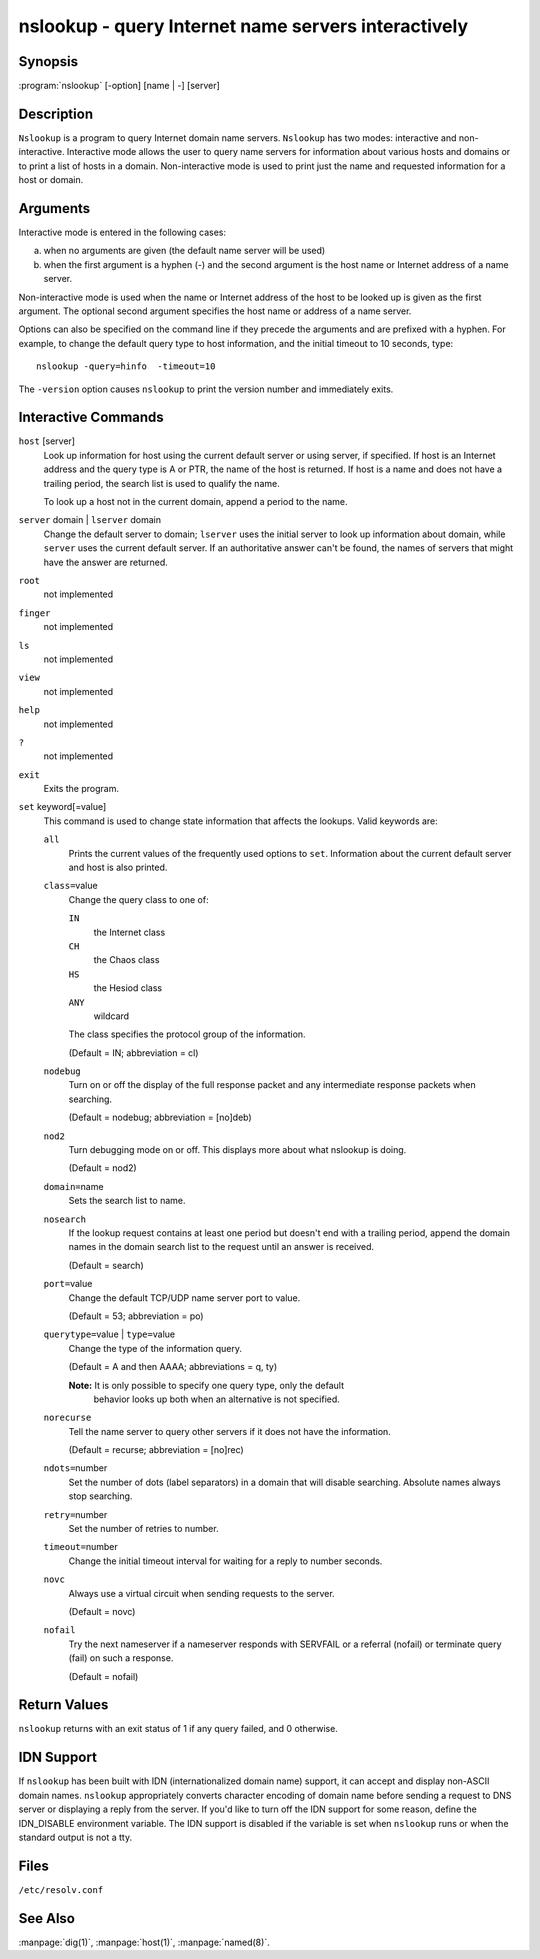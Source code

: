 .. 
   Copyright (C) Internet Systems Consortium, Inc. ("ISC")
   
   This Source Code Form is subject to the terms of the Mozilla Public
   License, v. 2.0. If a copy of the MPL was not distributed with this
   file, you can obtain one at https://mozilla.org/MPL/2.0/.
   
   See the COPYRIGHT file distributed with this work for additional
   information regarding copyright ownership.

..
   Copyright (C) Internet Systems Consortium, Inc. ("ISC")

   This Source Code Form is subject to the terms of the Mozilla Public
   License, v. 2.0. If a copy of the MPL was not distributed with this
   file, You can obtain one at http://mozilla.org/MPL/2.0/.

   See the COPYRIGHT file distributed with this work for additional
   information regarding copyright ownership.


.. highlight: console

.. _man_nslookup:

nslookup - query Internet name servers interactively
----------------------------------------------------

Synopsis
~~~~~~~~

:program:`nslookup` [-option] [name | -] [server]

Description
~~~~~~~~~~~

``Nslookup`` is a program to query Internet domain name servers.
``Nslookup`` has two modes: interactive and non-interactive. Interactive
mode allows the user to query name servers for information about various
hosts and domains or to print a list of hosts in a domain.
Non-interactive mode is used to print just the name and requested
information for a host or domain.

Arguments
~~~~~~~~~

Interactive mode is entered in the following cases:

a. when no arguments are given (the default name server will be used)

b. when the first argument is a hyphen (-) and the second argument is
   the host name or Internet address of a name server.

Non-interactive mode is used when the name or Internet address of the
host to be looked up is given as the first argument. The optional second
argument specifies the host name or address of a name server.

Options can also be specified on the command line if they precede the
arguments and are prefixed with a hyphen. For example, to change the
default query type to host information, and the initial timeout to 10
seconds, type:

::

   nslookup -query=hinfo  -timeout=10

The ``-version`` option causes ``nslookup`` to print the version number
and immediately exits.

Interactive Commands
~~~~~~~~~~~~~~~~~~~~

``host`` [server]
   Look up information for host using the current default server or
   using server, if specified. If host is an Internet address and the
   query type is A or PTR, the name of the host is returned. If host is
   a name and does not have a trailing period, the search list is used
   to qualify the name.

   To look up a host not in the current domain, append a period to the
   name.

``server`` domain | ``lserver`` domain
   Change the default server to domain; ``lserver`` uses the initial
   server to look up information about domain, while ``server`` uses the
   current default server. If an authoritative answer can't be found,
   the names of servers that might have the answer are returned.

``root``
   not implemented

``finger``
   not implemented

``ls``
   not implemented

``view``
   not implemented

``help``
   not implemented

``?``
   not implemented

``exit``
   Exits the program.

``set`` keyword[=value]
   This command is used to change state information that affects the
   lookups. Valid keywords are:

   ``all``
      Prints the current values of the frequently used options to
      ``set``. Information about the current default server and host is
      also printed.

   ``class=``\ value
      Change the query class to one of:

      ``IN``
         the Internet class

      ``CH``
         the Chaos class

      ``HS``
         the Hesiod class

      ``ANY``
         wildcard

      The class specifies the protocol group of the information.

      (Default = IN; abbreviation = cl)

   ``nodebug``
      Turn on or off the display of the full response packet and any
      intermediate response packets when searching.

      (Default = nodebug; abbreviation = [no]deb)

   ``nod2``
      Turn debugging mode on or off. This displays more about what
      nslookup is doing.

      (Default = nod2)

   ``domain=``\ name
      Sets the search list to name.

   ``nosearch``
      If the lookup request contains at least one period but doesn't end
      with a trailing period, append the domain names in the domain
      search list to the request until an answer is received.

      (Default = search)

   ``port=``\ value
      Change the default TCP/UDP name server port to value.

      (Default = 53; abbreviation = po)

   ``querytype=``\ value | ``type=``\ value
      Change the type of the information query.

      (Default = A and then AAAA; abbreviations = q, ty)

      **Note:** It is only possible to specify one query type, only the default
        behavior looks up both when an alternative is not specified.

   ``norecurse``
      Tell the name server to query other servers if it does not have
      the information.

      (Default = recurse; abbreviation = [no]rec)

   ``ndots=``\ number
      Set the number of dots (label separators) in a domain that will
      disable searching. Absolute names always stop searching.

   ``retry=``\ number
      Set the number of retries to number.

   ``timeout=``\ number
      Change the initial timeout interval for waiting for a reply to
      number seconds.

   ``novc``
      Always use a virtual circuit when sending requests to the server.

      (Default = novc)

   ``nofail``
      Try the next nameserver if a nameserver responds with SERVFAIL or
      a referral (nofail) or terminate query (fail) on such a response.

      (Default = nofail)

Return Values
~~~~~~~~~~~~~

``nslookup`` returns with an exit status of 1 if any query failed, and 0
otherwise.

IDN Support
~~~~~~~~~~~

If ``nslookup`` has been built with IDN (internationalized domain name)
support, it can accept and display non-ASCII domain names. ``nslookup``
appropriately converts character encoding of domain name before sending
a request to DNS server or displaying a reply from the server. If you'd
like to turn off the IDN support for some reason, define the IDN_DISABLE
environment variable. The IDN support is disabled if the variable is set
when ``nslookup`` runs or when the standard output is not a tty.

Files
~~~~~

``/etc/resolv.conf``

See Also
~~~~~~~~

:manpage:`dig(1)`, :manpage:`host(1)`, :manpage:`named(8)`.
